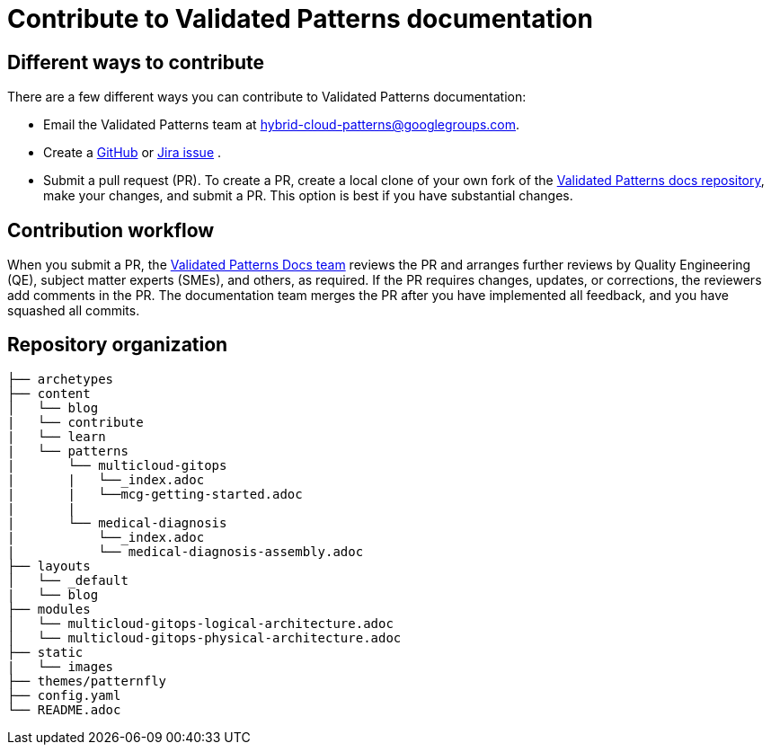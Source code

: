 :_content-type: CONCEPT
:imagesdir: ../../images

[id="contributing-to-docs-contributing"]
= Contribute to Validated Patterns documentation

== Different ways to contribute

There are a few different ways you can contribute to Validated Patterns documentation:

* Email the Validated Patterns team at mailto:hybrid-cloud-patterns@googlegroups.com[hybrid-cloud-patterns@googlegroups.com].
* Create a link:https://github.com/validatedpatterns/docs/issues[GitHub] or link:https://issues.redhat.com/projects/MBP/issues[Jira issue] .
//to-do: Add link to the contribution workflow when we have a proper one. You might need to create a new file
* Submit a pull request (PR). To create a PR, create a local clone of your own fork of the link:https://github.com/validatedpatterns/docs[Validated Patterns docs repository], make your changes, and submit a PR. This option is best if you have substantial changes.
//to-do:For more details on creating a PR see <topic_link_to_contribution_workflow>.

== Contribution workflow

When you submit a PR, the https://github.com/orgs/hybrid-cloud-patterns/teams/docs[Validated Patterns Docs team] reviews the PR and arranges further reviews by Quality Engineering (QE), subject matter experts (SMEs), and others, as required. If the PR requires changes, updates, or corrections, the reviewers add comments in the PR. The documentation team merges the PR after you have implemented all feedback, and you have squashed all commits.


== Repository organization

//to-do:Placeholder to explain how assemblies, modules, images, common/attribute folders are organized.
----
├── archetypes
├── content
│   └── blog
|   └── contribute
|   └── learn
|   └── patterns
|       └── multicloud-gitops
|       |   └──_index.adoc
|       |   └──mcg-getting-started.adoc
|       |
|       └── medical-diagnosis
|           └──_index.adoc
|           └── medical-diagnosis-assembly.adoc
├── layouts
│   └── _default
|   └── blog
├── modules
│   └── multicloud-gitops-logical-architecture.adoc
│   └── multicloud-gitops-physical-architecture.adoc
├── static
|   └── images
├── themes/patternfly
├── config.yaml
└── README.adoc
----

//to-do: commenting out this section since presently this is rendered as one single page and the topics under the link immediately follow the "Next steps" section. Originally, the links under the "Next steps" section were meant to open as new pages, which they currently don't.
//== Next steps
//* link:https://validatedpatterns.io/contribute/contribute-to-docs/#contributing-to-docs-tools-and-setup[Install and set up the tools and software] on your workstation so that you can contribute.
//* link:https://validatedpatterns.io/contribute/contribute-to-docs/#contributing-to-docs-doc-guidelines[Review the documentation guidelines] to understand some basic guidelines to keep documentation consistent across our content.